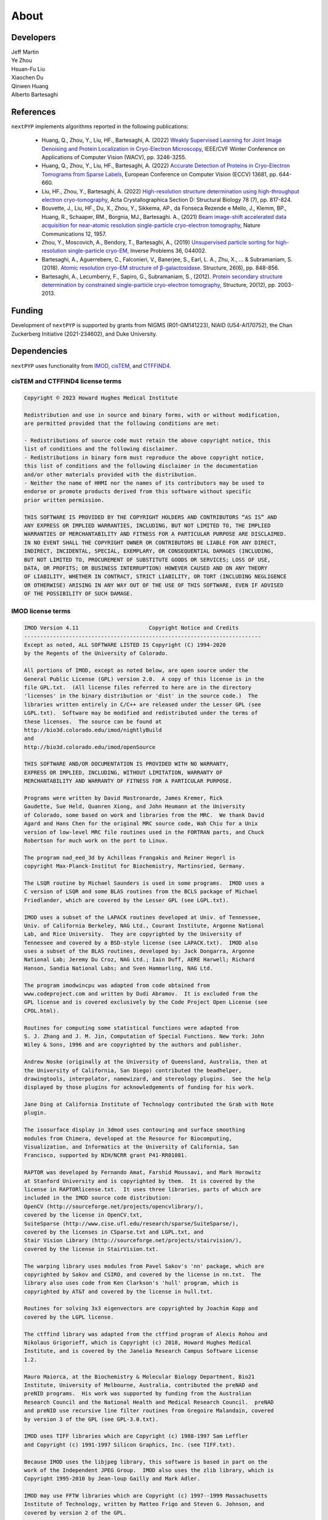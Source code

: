 =====
About
=====

Developers
==========

| Jeff Martin |jwm| |0000-0002-9773-3256| 

.. |jwm| image:: _static/gitlab.svg
   :target: https://gitlab.cs.duke.edu/jeffrey.martin
   :width: 16
   :height: 16
   :alt: GitLab commits from jwm

.. |0000-0002-9773-3256| image:: _static/orcid.svg
   :target: https://orcid.org/0000-0002-9773-3256
   :width: 16
   :height: 16
   :alt: ORCID profile for 0000-0002-9773-3256

| Ye Zhou |yez| |0000-0002-0489-3614| 

.. |yez| image:: _static/gitlab.svg
   :target: https://gitlab.cs.duke.edu/ye.zhou867
   :width: 16
   :height: 16
   :alt: GitLab commits from yez

.. |0000-0002-0489-3614| image:: _static/orcid.svg
   :target: https://orcid.org/0000-0002-0489-3614
   :width: 16
   :height: 16
   :alt: ORCID profile for 0000-0002-0489-3614


| Hsuan-Fu Liu |hfl| |0000-0001-9302-7648|

.. |hfl| image:: _static/gitlab.svg
   :target: https://gitlab.cs.duke.edu/tofushan
   :width: 16
   :height: 16
   :alt: GitLab commits from hfl

.. |0000-0001-9302-7648| image:: _static/orcid.svg
   :target: https://orcid.org/0000-0001-9302-7648
   :width: 16
   :height: 16
   :alt: ORCID profile for 0000-0001-9302-7648

| Xiaochen Du |dux| |0000-0001-6228-0907| 

.. |dux| image:: _static/gitlab.svg
   :target: https://gitlab.cs.duke.edu/xiaochen.du
   :width: 16
   :height: 16
   :alt: GitLab commits from dux

.. |0000-0001-6228-0907| image:: _static/orcid.svg
   :target: https://orcid.org/0000-0001-6228-0907
   :width: 16
   :height: 16
   :alt: ORCID profile for 0000-0001-6228-0907

| Qinwen Huang |qwh| |0000-0002-7082-5257| 

.. |qwh| image:: _static/gitlab.svg
   :target: https://gitlab.cs.duke.edu/qinwen.huang
   :width: 16
   :height: 16
   :alt: GitLab commits from qwh

.. |0000-0002-7082-5257| image:: _static/orcid.svg
   :target: https://orcid.org/0000-0002-7082-5257
   :width: 16
   :height: 16
   :alt: ORCID profile for 0000-0002-7082-5257

| Alberto Bartesaghi |alberto| |0000-0002-7360-1523|

.. |alberto| image:: _static/gitlab.svg
   :target: https://gitlab.cs.duke.edu/alberto
   :width: 16
   :height: 16
   :alt: GitLab commits from alberto

.. |0000-0002-7360-1523| image:: _static/orcid.svg
   :target: https://orcid.org/0000-0002-7360-1523
   :width: 16
   :height: 16
   :alt: ORCID profile for 0000-0002-7360-1523

References
==========

``nextPYP`` implements algorithms reported in the following publications:

   - Huang, Q., Zhou, Y., Liu, HF., Bartesaghi, A. (2022) `Weakly Supervised Learning for Joint Image Denoising and Protein Localization in Cryo-Electron Microscopy <https://openaccess.thecvf.com/content/WACV2022/html/Huang_Weakly_Supervised_Learning_for_Joint_Image_Denoising_and_Protein_Localization_WACV_2022_paper.html>`_, IEEE/CVF Winter Conference on Applications of Computer Vision (WACV), pp. 3246-3255.
  
   - Huang, Q., Zhou, Y., Liu, HF., Bartesaghi, A. (2022) `Accurate Detection of Proteins in Cryo-Electron Tomograms from Sparse Labels <https://doi.org/10.1007/978-3-031-19803-8_38>`_, European Conference on Computer Vision (ECCV) 13681, pp. 644-660.

   - Liu, HF., Zhou, Y., Bartesaghi, A. (2022) `High-resolution structure determination using high-throughput electron cryo-tomography <https://doi.org/10.1107/S2059798322005010>`_, Acta Crystallographica Section D: Structural Biology 78 (7), pp. 817-824.

   - Bouvette, J., Liu, HF., Du, X., Zhou, Y., Sikkema, AP., da Fonseca Rezende e Mello, J., Klemm, BP., Huang, R., Schaaper, RM., Borgnia, MJ., Bartesaghi. A., (2021) `Beam image-shift accelerated data acquisition for near-atomic resolution single-particle cryo-electron tomography <https://doi.org/10.1038/s41467-021-22251-8>`_, Nature Communications 12, 1957.

   - Zhou, Y., Moscovich, A., Bendory, T., Bartesaghi, A., (2019) `Unsupervised particle sorting for high-resolution single-particle cryo-EM <https://doi.org/10.1088/1361-6420/ab5ec8>`_, Inverse Problems 36, 044002.

   - Bartesaghi, A., Aguerrebere, C., Falconieri, V., Banerjee, S., Earl, L. A., Zhu, X., ... & Subramaniam, S. (2018). `Atomic resolution cryo-EM structure of β-galactosidase <https://doi.org/10.1016/j.str.2018.04.004>`_. Structure, 26(6), pp. 848-856.

   - Bartesaghi, A., Lecumberry, F., Sapiro, G., Subramaniam, S., (2012). `Protein secondary structure determination by constrained single-particle cryo-electron tomography <https://doi.org/10.1016/j.str.2012.10.016>`_, Structure, 20(12), pp. 2003-2013.

Funding
=======

Development of ``nextPYP`` is supported by grants from NIGMS (R01-GM141223), NIAID (U54-AI170752), the Chan Zuckerberg Initiative (2021-234602), and Duke University.

Dependencies
============

``nextPYP`` uses functionality from `IMOD <https://bio3d.colorado.edu/imod/>`_, `cisTEM <https://cistem.org/>`_, and `CTFFIND4 <https://grigoriefflab.umassmed.edu/ctffind4>`_.

cisTEM and CTFFIND4 license terms
---------------------------------

.. code-block:: bash

   Copyright © 2023 Howard Hughes Medical Institute

   Redistribution and use in source and binary forms, with or without modification,
   are permitted provided that the following conditions are met:

   - Redistributions of source code must retain the above copyright notice, this 
   list of conditions and the following disclaimer.
   - Redistributions in binary form must reproduce the above copyright notice, 
   this list of conditions and the following disclaimer in the documentation
   and/or other materials provided with the distribution.
   - Neither the name of HHMI nor the names of its contributors may be used to 
   endorse or promote products derived from this software without specific 
   prior written permission.

   THIS SOFTWARE IS PROVIDED BY THE COPYRIGHT HOLDERS AND CONTRIBUTORS “AS IS” AND 
   ANY EXPRESS OR IMPLIED WARRANTIES, INCLUDING, BUT NOT LIMITED TO, THE IMPLIED 
   WARRANTIES OF MERCHANTABILITY AND FITNESS FOR A PARTICULAR PURPOSE ARE DISCLAIMED.
   IN NO EVENT SHALL THE COPYRIGHT OWNER OR CONTRIBUTORS BE LIABLE FOR ANY DIRECT, 
   INDIRECT, INCIDENTAL, SPECIAL, EXEMPLARY, OR CONSEQUENTIAL DAMAGES (INCLUDING, 
   BUT NOT LIMITED TO, PROCUREMENT OF SUBSTITUTE GOODS OR SERVICES; LOSS OF USE, 
   DATA, OR PROFITS; OR BUSINESS INTERRUPTION) HOWEVER CAUSED AND ON ANY THEORY 
   OF LIABILITY, WHETHER IN CONTRACT, STRICT LIABILITY, OR TORT (INCLUDING NEGLIGENCE
   OR OTHERWISE) ARISING IN ANY WAY OUT OF THE USE OF THIS SOFTWARE, EVEN IF ADVISED 
   OF THE POSSIBILITY OF SUCH DAMAGE.

IMOD license terms
------------------

.. code-block:: bash

   IMOD Version 4.11                      Copyright Notice and Credits
   --------------------------------------------------------------------------
   Except as noted, ALL SOFTWARE LISTED IS Copyright (C) 1994-2020
   by the Regents of the University of Colorado.

   All portions of IMOD, except as noted below, are open source under the
   General Public License (GPL) version 2.0.  A copy of this license is in the
   file GPL.txt.  (All license files referred to here are in the directory
   'licenses' in the binary distribution or 'dist' in the source code.)  The 
   libraries written entirely in C/C++ are released under the Lesser GPL (see
   LGPL.txt).  Software may be modified and redistributed under the terms of
   these licenses.  The source can be found at
   http://bio3d.colorado.edu/imod/nightlyBuild
   and
   http://bio3d.colorado.edu/imod/openSource

   THIS SOFTWARE AND/OR DOCUMENTATION IS PROVIDED WITH NO WARRANTY,
   EXPRESS OR IMPLIED, INCLUDING, WITHOUT LIMITATION, WARRANTY OF
   MERCHANTABILITY AND WARRANTY OF FITNESS FOR A PARTICULAR PURPOSE.

   Programs were written by David Mastronarde, James Kremer, Rick
   Gaudette, Sue Held, Quanren Xiong, and John Heumann at the University 
   of Colorado, some based on work and libraries from the MRC.  We thank David
   Agard and Hans Chen for the original MRC source code, Wah Chiu for a Unix
   version of low-level MRC file routines used in the FORTRAN parts, and Chuck
   Robertson for much work on the port to Linux.

   The program nad_eed_3d by Achilleas Frangakis and Reiner Hegerl is
   copyright Max-Planck-Institut for Biochemistry, Martinsried, Germany.

   The LSQR routine by Michael Saunders is used in some programs.  IMOD uses a
   C version of LSQR and some BLAS routines from the BCLS package of Michael
   Friedlander, which are covered by the Lesser GPL (see LGPL.txt).

   IMOD uses a subset of the LAPACK routines developed at Univ. of Tennessee,
   Univ. of California Berkeley, NAG Ltd., Courant Institute, Argonne National
   Lab, and Rice University.  They are copyrighted by the University of
   Tennessee and covered by a BSD-style license (see LAPACK.txt).  IMOD also
   uses a subset of the BLAS routines, developed by: Jack Dongarra, Argonne
   National Lab; Jeremy Du Croz, NAG Ltd.; Iain Duff, AERE Harwell; Richard
   Hanson, Sandia National Labs; and Sven Hammarling, NAG Ltd.

   The program imodwincpu was adapted from code obtained from
   www.codeproject.com and written by Dudi Abramov.  It is excluded from the
   GPL license and is covered exclusively by the Code Project Open License (see
   CPOL.html). 

   Routines for computing some statistical functions were adapted from
   S. J. Zhang and J. M. Jin, Computation of Special Functions. New York: John
   Wiley & Sons, 1996 and are copyrighted by the authors and publisher.

   Andrew Noske (originally at the University of Queensland, Australia, then at
   the University of California, San Diego) contributed the beadhelper,
   drawingtools, interpolator, namewizard, and stereology plugins.  See the help
   displayed by those plugins for acknowledgements of funding for his work.

   Jane Ding at California Institute of Technology contributed the Grab with Note
   plugin.

   The isosurface display in 3dmod uses contouring and surface smoothing
   modules from Chimera, developed at the Resource for Biocomputing,
   Visualization, and Informatics at the University of California, San
   Francisco, supported by NIH/NCRR grant P41-RR01081.

   RAPTOR was developed by Fernando Amat, Farshid Moussavi, and Mark Horowitz
   at Stanford University and is copyrighted by them.  It is covered by the
   license in RAPTORlicense.txt.  It uses three libraries, parts of which are
   included in the IMOD source code distribution:
   OpenCV (http://sourceforge.net/projects/opencvlibrary/), 
   covered by the license in OpenCV.txt, 
   SuiteSparse (http://www.cise.ufl.edu/research/sparse/SuiteSparse/), 
   covered by the licenses in CSparse.txt and LGPL.txt, and 
   Stair Vision Library (http://sourceforge.net/projects/stairvision/), 
   covered by the license in StairVision.txt.

   The warping library uses modules from Pavel Sakov's 'nn' package, which are
   copyrighted by Sakov and CSIRO, and covered by the license in nn.txt.  The
   library also uses code from Ken Clarkson's 'hull' program, which is
   copyrighted by AT&T and covered by the license in hull.txt.

   Routines for solving 3x3 eigenvectors are copyrighted by Joachim Kopp and
   covered by the LGPL license.

   The ctffind library was adapted from the ctffind program of Alexis Rohou and
   Nikolaus Grigorieff, which is Copyright (c) 2018, Howard Hughes Medical
   Institute, and is covered by the Janelia Research Campus Software License
   1.2.

   Mauro Maiorca, at the Biochemistry & Molecular Biology Department, Bio21
   Institute, University of Melbourne, Australia, contributed the preNAD and
   preNID programs.  His work was supported by funding from the Australian
   Research Council and the National Health and Medical Research Council.  preNAD
   and preNID use recursive line filter routines from Gregoire Malandain, covered
   by version 3 of the GPL (see GPL-3.0.txt).

   IMOD uses TIFF libraries which are Copyright (c) 1988-1997 Sam Leffler
   and Copyright (c) 1991-1997 Silicon Graphics, Inc. (see TIFF.txt).

   Because IMOD uses the libjpeg library, this software is based in part on the
   work of the Independent JPEG Group.  IMOD also uses the zlib library, which is
   Copyright 1995-2010 by Jean-loup Gailly and Mark Adler.

   IMOD may use FFTW libraries which are Copyright (c) 1997--1999 Massachusetts
   Institute of Technology, written by Matteo Frigo and Steven G. Johnson, and
   covered by version 2 of the GPL.

   IMOD uses HDF5 libraries which are Copyright 1998-2006 by the Board of
   Trustees of the University of Illinois and Copyright 2006-2014 by The HDF
   Group and covered by the license in HDF5.txt.

   The module gcvspl.c is based on an f2c translation of gcvspl.f, which was
   obtained from http://www.netlib.org.  gcvspl.f was written by H.J. Woltring
   based on routines in Lyche et al. (1983) and other sources as documented in
   gcvspl.c.

   IMOD includes a copy of the Mini-XML library which is Copyright 2003-2016 by
   Michael R. Sweet and is covered by the modified Library GPL in Mini-XML.txt

   This work is supported by NIH/NIGMS grant GM125074 to David Mastronarde.

   Contact:  mast at colorado dot edu
      www:  http://bio3d.colorado.edu/imod/index.html
      University of Colorado, Dept. of MCD Biology, 347 UCB, Boulder, CO 80309